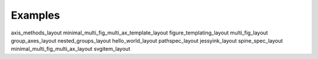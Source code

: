 Examples
=======================================

axis_methods_layout
minimal_multi_fig_multi_ax_template_layout
figure_templating_layout
multi_fig_layout
group_axes_layout
nested_groups_layout
hello_world_layout
pathspec_layout
jessyink_layout
spine_spec_layout
minimal_multi_fig_multi_ax_layout
svgitem_layout